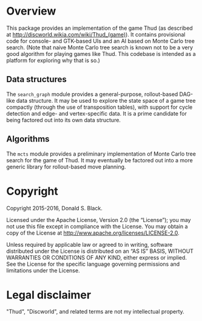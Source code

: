 * Overview

This package provides an implementation of the game Thud (as described at
http://discworld.wikia.com/wiki/Thud_(game)). It contains provisional code for
console- and GTK-based UIs and an AI based on Monte Carlo tree search. (Note
that naive Monte Carlo tree search is known not to be a very good algorithm for
playing games like Thud. This codebase is intended as a platform for exploring
why that is so.)

** Data structures

The =search_graph= module provides a general-purpose, rollout-based DAG-like
data structure. It may be used to explore the state space of a game tree
compactly (through the use of transposition tables), with support for cycle
detection and edge- and vertex-specific data. It is a prime candidate for being
factored out into its own data structure.

** Algorithms

The =mcts= module provides a preliminary implementation of Monte Carlo tree
search for the game of Thud. It may eventually be factored out into a more
generic library for rollout-based move planning.

* Copyright

Copyright 2015-2016, Donald S. Black.

Licensed under the Apache License, Version 2.0 (the “License”); you may not use
this file except in compliance with the License. You may obtain a copy of the
License at http://www.apache.org/licenses/LICENSE-2.0.

Unless required by applicable law or agreed to in writing, software distributed
under the License is distributed on an “AS IS” BASIS, WITHOUT WARRANTIES OR
CONDITIONS OF ANY KIND, either express or implied. See the License for the
specific language governing permissions and limitations under the License.

* Legal disclaimer

"Thud", "Discworld", and related terms are not my intellectual property.

